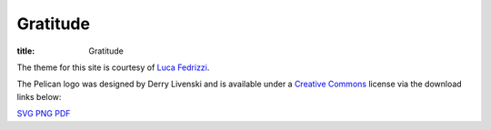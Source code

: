 Gratitude
=========

:title: Gratitude

The theme for this site is courtesy of `Luca Fedrizzi`_.

The Pelican logo was designed by Derry Livenski and is available under a
`Creative Commons`_ license via the download links below:

|logo|

SVG_ PNG_ PDF_


.. _`Luca Fedrizzi`: https://twitter.com/lc_fd
.. _`Creative Commons`: https://creativecommons.org/licenses/by/4.0/

.. |logo| image:: {static}/logo/pelican-logo-small.png
    :width: 100
    :height: 100
    :alt: Pelican Logo

.. _SVG: {static}/logo/pelican-logo.svg
.. _PNG: {static}/logo/pelican-logo.png
.. _PDF: {static}/logo/pelican-logo.pdf
